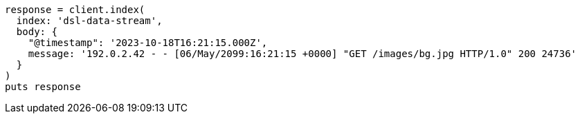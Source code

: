 [source, ruby]
----
response = client.index(
  index: 'dsl-data-stream',
  body: {
    "@timestamp": '2023-10-18T16:21:15.000Z',
    message: '192.0.2.42 - - [06/May/2099:16:21:15 +0000] "GET /images/bg.jpg HTTP/1.0" 200 24736'
  }
)
puts response
----

